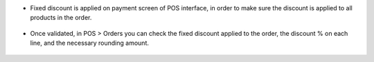 - Fixed discount is applied on payment screen of POS interface, in order to make sure the discount is applied to all products in the order.

.. figure:: ../static/description/payment.png

- Once validated, in POS > Orders you can check the fixed discount applied to the order, the discount % on each line, and the necessary rounding amount.

.. figure:: ../static/description/order.png
